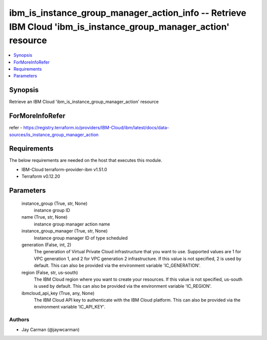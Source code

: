 
ibm_is_instance_group_manager_action_info -- Retrieve IBM Cloud 'ibm_is_instance_group_manager_action' resource
===============================================================================================================

.. contents::
   :local:
   :depth: 1


Synopsis
--------

Retrieve an IBM Cloud 'ibm_is_instance_group_manager_action' resource


ForMoreInfoRefer
----------------
refer - https://registry.terraform.io/providers/IBM-Cloud/ibm/latest/docs/data-sources/is_instance_group_manager_action

Requirements
------------
The below requirements are needed on the host that executes this module.

- IBM-Cloud terraform-provider-ibm v1.51.0
- Terraform v0.12.20



Parameters
----------

  instance_group (True, str, None)
    instance group ID


  name (True, str, None)
    instance group manager action name


  instance_group_manager (True, str, None)
    Instance group manager ID of type scheduled


  generation (False, int, 2)
    The generation of Virtual Private Cloud infrastructure that you want to use. Supported values are 1 for VPC generation 1, and 2 for VPC generation 2 infrastructure. If this value is not specified, 2 is used by default. This can also be provided via the environment variable 'IC_GENERATION'.


  region (False, str, us-south)
    The IBM Cloud region where you want to create your resources. If this value is not specified, us-south is used by default. This can also be provided via the environment variable 'IC_REGION'.


  ibmcloud_api_key (True, any, None)
    The IBM Cloud API key to authenticate with the IBM Cloud platform. This can also be provided via the environment variable 'IC_API_KEY'.













Authors
~~~~~~~

- Jay Carman (@jaywcarman)

